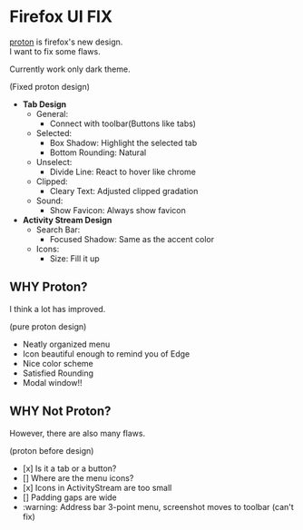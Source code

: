 * Firefox UI FIX
  [[https://wiki.mozilla.org/Firefox/Proton][proton]] is firefox's new design. \\
  I want to fix some flaws.

  Currently work only dark theme.
  [[https://user-images.githubusercontent.com/25581533/116494051-8def6c00-a88f-11eb-9c21-53643605aba2.png]]

  (Fixed proton design)

  - *Tab Design*
    - General:
      - Connect with toolbar(Buttons like tabs)
    - Selected:
      - Box Shadow: Highlight the selected tab
      - Bottom Rounding: Natural
    - Unselect:
      - Divide Line: React to hover like chrome
    - Clipped:
      - Cleary Text: Adjusted clipped gradation
    - Sound:
      - Show Favicon: Always show favicon
  - *Activity Stream Design*
    - Search Bar:
      - Focused Shadow: Same as the accent color
    - Icons:
      - Size: Fill it up

** WHY Proton?
   I think a lot has improved.

   [[https://user-images.githubusercontent.com/25581533/116493283-ecb3e600-a88d-11eb-8cf4-d1cf428dbb0e.png]]

   (pure proton design)

   - Neatly organized menu
   - Icon beautiful enough to remind you of Edge
   - Nice color scheme
   - Satisfied Rounding
   - Modal window!!

** WHY Not Proton?
   However, there are also many flaws.

   [[https://user-images.githubusercontent.com/25581533/116494039-86c85e00-a88f-11eb-8bb5-986fc464a149.png]]

   (proton before design)

   - [x] Is it a tab or a button?
   - [] Where are the menu icons?
   - [x] Icons in ActivityStream are too small
   - [] Padding gaps are wide
   - :warning: Address bar 3-point menu, screenshot moves to toolbar (can't fix)

